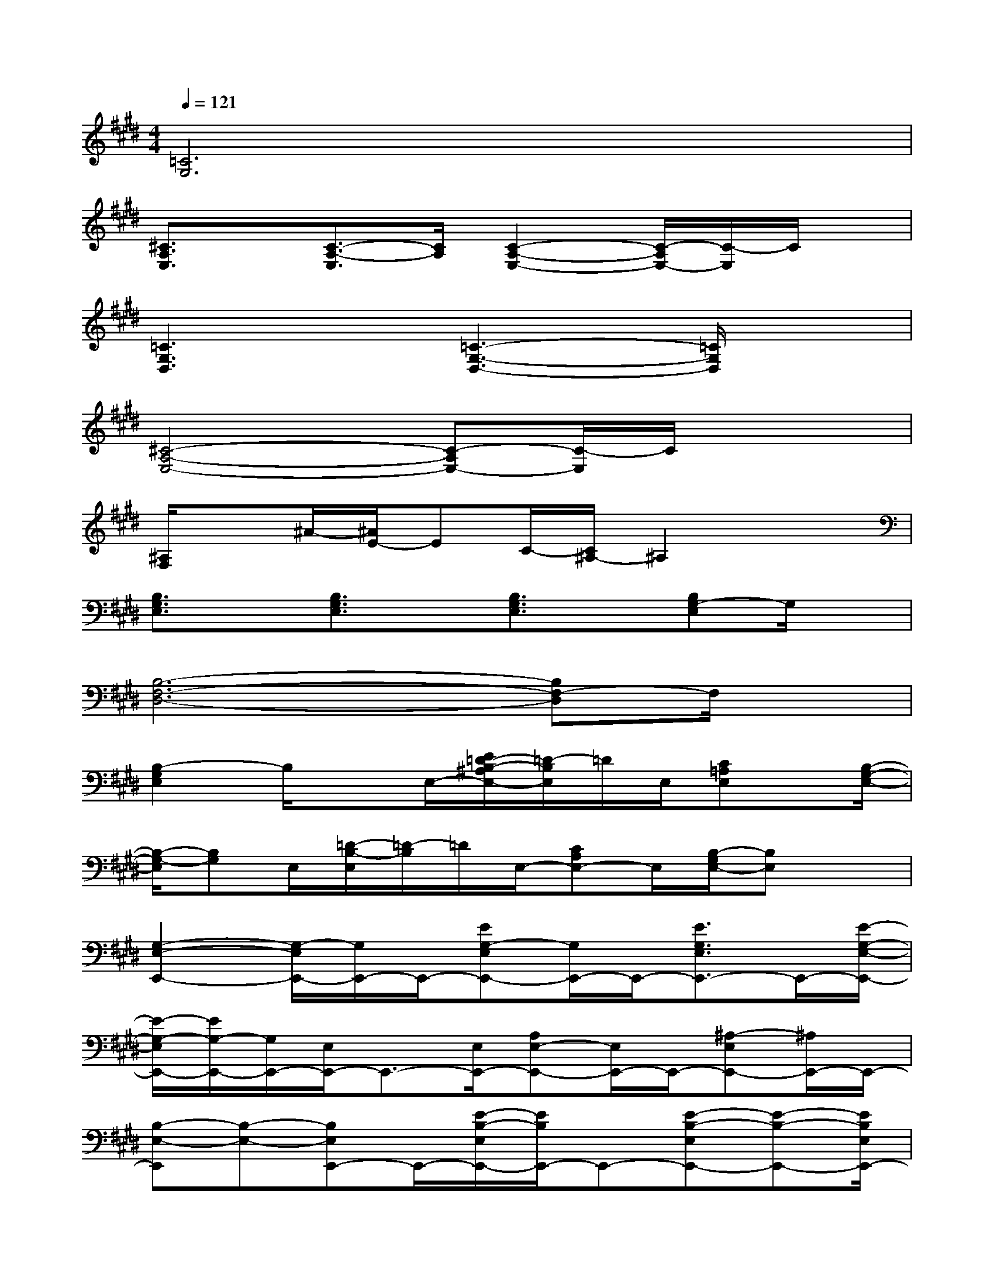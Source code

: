 X:1
T:
M:4/4
L:1/8
Q:1/4=121
K:E%4sharps
V:1
[=C6G,6]x2|
[^C3/2A,3/2E,3/2]x/2[C3/2-A,3/2-E,3/2][C/2A,/2][C2-A,2-E,2-][C/2-A,/2E,/2-][C/2-E,/2]C/2x/2|
[=C3G,3D,3]x/2[=C3-G,3-D,3-][=C/2G,/2D,/2]x|
[^C4-A,4-E,4-][C-A,E,-][C/2-E,/2]C/2x2|
[^A,/2F,/2]x^A/2-[^A/2E/2-]EC/2-[C/2^A,/2-]^A,2x3/2|
[B,3/2G,3/2E,3/2]x/2[B,3/2G,3/2E,3/2]x/2[B,3/2G,3/2E,3/2]x/2[B,G,-E,]G,/2x/2|
[B,6-F,6-D,6-][B,F,-D,]F,/2x/2|
[B,2-G,2E,2]B,/2xE,/2-[E/2=D/2-B,/2-^A,/2E,/2-][=D/2-B,/2E,/2]=D/2E,/2[C=A,E,]x/2[B,/2-G,/2-E,/2-]|
[B,/2-G,/2-E,/2][B,G,]E,/2[=D/2-B,/2-E,/2][=D/2-B,/2]=D/2E,/2-[CA,E,-]E,/2[B,/2-G,/2E,/2-][B,E,]x|
[G,2-E,2-E,,2-][G,/2-E,/2E,,/2-][G,/2E,,/2-]E,,/2-[EG,-E,E,,-][G,/2E,,/2-]E,,/2-[E3/2G,3/2E,3/2E,,3/2-]E,,/2-[E/2-G,/2-E,/2-E,,/2-]|
[E/2-G,/2-E,/2E,,/2-][E/2G,/2-E,,/2-][G,/2E,,/2-][E,/2E,,/2-]E,,3/2-[E,/2E,,/2-][A,E,-E,,-][E,/2E,,/2-]E,,/2-[^A,-E,E,,-][^A,/2E,,/2-]E,,/2-|
[B,-E,-E,,][B,-E,-][B,E,E,,-]E,,/2-[E/2-B,/2-E,/2E,,/2-][E/2B,/2E,,/2-]E,,-[E-B,-E,E,,-][E-B,-E,,-][E/2B,/2E,/2E,,/2-]|
E,,3/2-[E,/2-E,,/2-][G,3/2E,3/2E,,3/2-]E,,/2-[=A,-F,-E,E,,-][A,/2F,/2E,,/2-]E,,/2-[B,/2-G,/2E,/2E,,/2-][B,/2E,,/2-]E,,/2x/2|
[C2-A,2-E,2A,,2-][C/2-A,/2-E,/2A,,/2-][C/2A,/2A,,/2-]A,,/2-[E3/2C3/2A,3/2E,3/2A,,3/2-]A,,/2-[E-C-A,-E,A,,-][E-C-A,-A,,][E/2-C/2-A,/2-E,/2-]|
[E/2-C/2-A,/2-E,/2A,,/2-][E/2-C/2A,/2-A,,/2-][E/2A,/2A,,/2-][A,/2-E,/2-A,,/2-][C/2-A,/2-E,/2A,,/2-][C/2-A,/2A,,/2-][C/2A,,/2-][E,/2A,,/2-][=D/2-A,/2-E,/2A,,/2-][=D/2A,/2A,,/2-]A,,/2-[E,/2-A,,/2-][C-A,-E,A,,-][C/2A,/2A,,/2]E,/2|
[C-A,E,A,,-][C/2A,,/2-]A,,/2-[C-A,E,A,,-][C/2A,,/2-][E,/2A,,/2-][EA,-E,A,,-][A,/2A,,/2-]A,,/2-[EA,E,A,,-]A,,/2-[E/2-A,/2-E,/2A,,/2-]